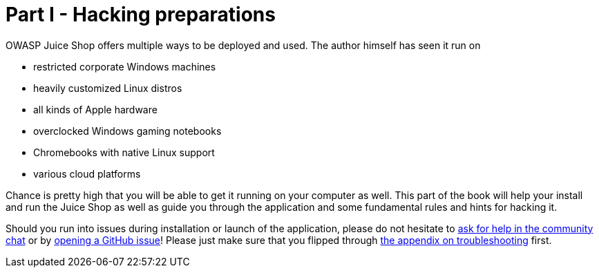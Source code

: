 = Part I - Hacking preparations

OWASP Juice Shop offers multiple ways to be deployed and used. The
author himself has seen it run on

* restricted corporate Windows machines
* heavily customized Linux distros
* all kinds of Apple hardware
* overclocked Windows gaming notebooks
* Chromebooks with native Linux support
* various cloud platforms

Chance is pretty high that you will be able to get it running on your
computer as well. This part of the book will help your install and run
the Juice Shop as well as guide you through the application and some
fundamental rules and hints for hacking it.

Should you run into issues during installation or launch of the
application, please do not hesitate to
https://gitter.im/bkimminich/juice-shop[ask for help in the community chat]
or by
https://github.com/juice-shop/juice-shop/issues[opening a GitHub issue]!
Please just make sure that you flipped through
xref:../appendix/troubleshooting.adoc[the appendix on troubleshooting] first.
